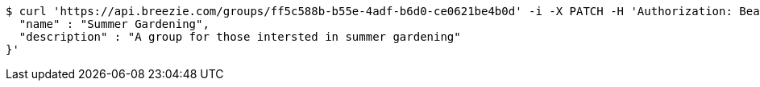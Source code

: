 [source,bash]
----
$ curl 'https://api.breezie.com/groups/ff5c588b-b55e-4adf-b6d0-ce0621be4b0d' -i -X PATCH -H 'Authorization: Bearer: 0b79bab50daca910b000d4f1a2b675d604257e42' -H 'Content-Type: application/json' -d '{
  "name" : "Summer Gardening",
  "description" : "A group for those intersted in summer gardening"
}'
----